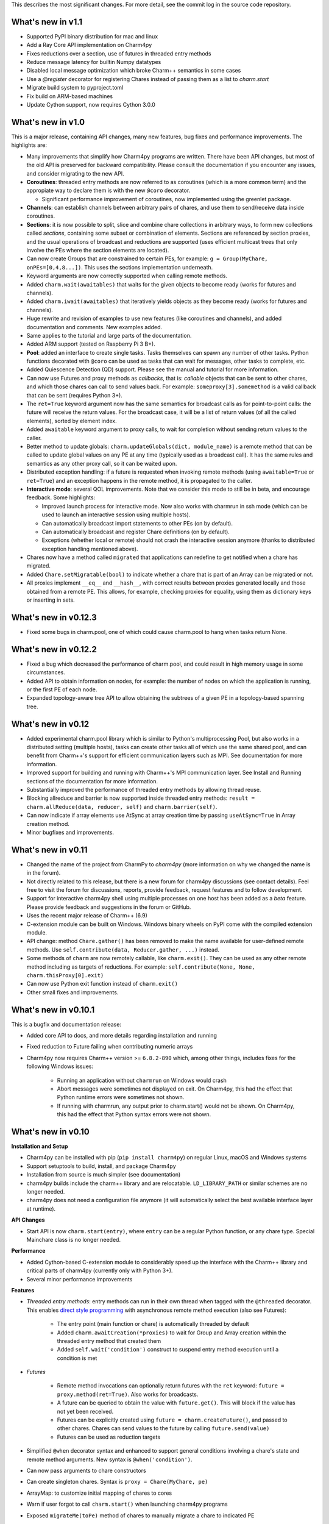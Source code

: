 
This describes the most significant changes. For more detail, see the commit
log in the source code repository.

What's new in v1.1
==================

- Supported PyPI binary distribution for mac and linux
- Add a Ray Core API implementation on Charm4py
- Fixes reductions over a section, use of futures in threaded entry methods
- Reduce message latency for builtin Numpy datatypes
- Disabled local message optimization which broke Charm++ semantics in some
  cases
- Use a `@register` decorator for registering Chares instead of passing them
  as a list to `charm.start`
- Migrate build system to pyproject.toml
- Fix build on ARM-based machines
- Update Cython support, now requires Cython 3.0.0


What's new in v1.0
==================

This is a major release, containing API changes, many new features, bug fixes
and performance improvements. The highlights are:

- Many improvements that simplify how Charm4py programs are written.
  There have been API changes, but most of the old API is preserved for
  backward compatibility. Please consult the documentation if you
  encounter any issues, and consider migrating to the new API.

- **Coroutines**: threaded entry methods are now referred to as coroutines (which is a more
  common term) and the appropiate way to declare them is with the new
  ``@coro`` decorator.

  - Significant performance improvement of coroutines, now implemented using the
    greenlet package.

- **Channels**: can establish channels between arbitrary pairs of chares, and use
  them to send/receive data inside coroutines.

- **Sections**: it is now possible to split, slice and combine chare collections
  in arbitrary ways, to form new collections called *sections*, containing some
  subset or combination of elements. Sections are referenced by section proxies, and the usual operations
  of broadcast and reductions are supported (uses efficient multicast trees
  that only involve the PEs where the section elements are located).

- Can now create Groups that are constrained to certain PEs, for example:
  ``g = Group(MyChare, onPEs=[0,4,8...])``. This uses the sections implementation
  underneath.

- Keyword arguments are now correctly supported when calling remote methods.

- Added ``charm.wait(awaitables)`` that waits for the given objects to become
  ready (works for futures and channels).

- Added ``charm.iwait(awaitables)`` that iteratively yields objects as they
  become ready (works for futures and channels).

- Huge rewrite and revision of examples to use new features (like coroutines
  and channels), and added documentation and comments. New examples added.

- Same applies to the tutorial and large parts of the documentation.

- Added ARM support (tested on Raspberry Pi 3 B+).

- **Pool**: added an interface to create single tasks. Tasks themselves can spawn
  any number of other tasks. Python functions decorated with ``@coro`` can be
  used as tasks that can wait for messages, other tasks to complete, etc.

- Added Quiescence Detection (QD) support. Please see the manual and tutorial for
  more information.

- Can now use Futures and proxy methods as *callbacks*, that is: *callable* objects
  that can be sent to other chares, and which those chares can call to send
  values back. For example: ``someproxy[3].somemethod`` is a valid callback that can
  be sent (requires Python 3+).

- The ``ret=True`` keyword argument now has the same semantics for broadcast calls
  as for point-to-point calls: the future will receive the return values.
  For the broadcast case, it will be a list of return values
  (of all the called elements), sorted by element index.

- Added ``awaitable`` keyword argument to proxy calls, to wait for completion
  without sending return values to the caller.

- Better method to update globals: ``charm.updateGlobals(dict, module_name)``
  is a remote method that can be called to update global values on any PE at
  any time (typically used as a broadcast call). It has the same rules and semantics
  as any other proxy call, so it can be waited upon.

- Distributed exception handling: if a future is requested when invoking remote
  methods (using ``awaitable=True`` or ``ret=True``) and an exception happens
  in the remote method, it is propagated to the caller.

- **Interactive mode**: several QOL improvements. Note that we consider this mode to still
  be in beta, and encourage feedback. Some highlights:

  - Improved launch process for interactive mode. Now also works with charmrun
    in ssh mode (which can be used to launch an interactive session using multiple hosts).

  - Can automatically broadcast import statements to other PEs (on by default).

  - Can automatically broadcast and register Chare definitions (on by default).

  - Exceptions (whether local or remote) should not crash the interactive
    session anymore (thanks to distributed exception handling mentioned above).

- Chares now have a method called ``migrated`` that applications can redefine
  to get notified when a chare has migrated.

- Added ``Chare.setMigratable(bool)`` to indicate whether a chare that is part
  of an Array can be migrated or not.

- All proxies implement ``__eq__`` and ``__hash__``, with correct results
  between proxies generated locally and those obtained from a remote PE.
  This allows, for example, checking proxies for equality, using them as
  dictionary keys or inserting in sets.

What's new in v0.12.3
=====================

* Fixed some bugs in charm.pool, one of which could cause charm.pool to hang
  when tasks return None.


What's new in v0.12.2
=====================

* Fixed a bug which decreased the performance of charm.pool, and could result
  in high memory usage in some circumstances.

* Added API to obtain information on nodes, for example: the number of nodes on
  which the application is running, or the first PE of each node.

* Expanded topology-aware tree API to allow obtaining the subtrees of a given
  PE in a topology-based spanning tree.


What's new in v0.12
===================

* Added experimental charm.pool library which is similar to Python's
  multiprocessing Pool, but also works in a distributed setting (multiple hosts),
  tasks can create other tasks all of which use the same shared pool,
  and can benefit from Charm++'s support for efficient communication layers
  such as MPI. See documentation for more information.

* Improved support for building and running with Charm++'s MPI communication
  layer. See Install and Running sections of the documentation for more information.

* Substantially improved the performance of threaded entry methods by allowing
  thread reuse.

* Blocking allreduce and barrier is now supported inside threaded entry methods:
  ``result = charm.allReduce(data, reducer, self)`` and ``charm.barrier(self)``.

* Can now indicate if array elements use AtSync at array creation time
  by passing ``useAtSync=True`` in Array creation method.

* Minor bugfixes and improvements.


What's new in v0.11
===================

* Changed the name of the project from CharmPy to *charm4py* (more information on why
  we changed the name is in the forum).

* Not directly related to this release, but there is a new forum for charm4py discussions
  (see contact details). Feel free to visit the forum for discussions, reports,
  provide feedback, request features and to follow development.

* Support for interactive charm4py shell using multiple processes on one host has been added
  as a *beta* feature. Please provide feedback and suggestions in the forum or GitHub.

* Uses the recent major release of Charm++ (6.9)

* C-extension module can be built on Windows. Windows binary wheels on PyPI come with
  the compiled extension module.

* API change: method ``Chare.gather()`` has been removed to make the name available
  for user-defined remote methods. Use ``self.contribute(data, Reducer.gather, ...)``
  instead.

* Some methods of ``charm`` are now remotely callable, like ``charm.exit()``.
  They can be used as any other remote method including as targets of reductions.
  For example: ``self.contribute(None, None, charm.thisProxy[0].exit)``

* Can now use Python exit function instead of ``charm.exit()``

* Other small fixes and improvements.


What's new in v0.10.1
=====================

This is a bugfix and documentation release:

* Added core API to docs, and more details regarding installation and running

* Fixed reduction to Future failing when contributing numeric arrays

* Charm4py now requires Charm++ version >= ``6.8.2-890`` which, among other things,
  includes fixes for the following Windows issues:

      - Running an application without ``charmrun`` on Windows would crash

      - Abort messages were sometimes not displayed on exit. On Charm4py,
        this had the effect that Python runtime errors were sometimes not shown.

      - If running with charmrun, any output prior to charm.start()
        would not be shown. On Charm4py, this had the effect that Python
        syntax errors were not shown.


What's new in v0.10
===================

**Installation and Setup**

* Charm4py can be installed with pip (``pip install charm4py``) on regular
  Linux, macOS and Windows systems

* Support setuptools to build, install, and package Charm4py

* Installation from source is much simpler (see documentation)

* charm4py builds include the charm++ library and are relocatable. ``LD_LIBRARY_PATH`` or
  similar schemes are no longer needed.

* charm4py does not need a configuration file anymore (it will automatically
  select the best available interface layer at runtime).


**API Changes**

* Start API is now ``charm.start(entry)``, where ``entry`` can be a regular
  Python function, or any chare type. Special Mainchare class is no longer needed.


**Performance**

* Added Cython-based C-extension module to considerably speed up the interface with
  the Charm++ library and critical parts of charm4py (currently only with Python 3+).

* Several minor performance improvements


**Features**

* *Threaded entry methods*: entry methods can run in their own thread when tagged
  with the ``@threaded`` decorator. This enables `direct style programming`__ with
  asynchronous remote method execution (also see Futures):

    - The entry point (main function or chare) is automatically threaded by default

    - Added ``charm.awaitCreation(*proxies)`` to wait for Group and Array creation
      within the threaded entry method that created them

    - Added ``self.wait('condition')`` construct to suspend entry method execution until a condition is
      met

* *Futures*

    - Remote method invocations can optionally return futures with the ``ret``
      keyword: ``future = proxy.method(ret=True)``. Also works for broadcasts.
    - A future can be queried to obtain the value with ``future.get()``. This will
      block if the value has not yet been received.
    - Futures can be explicitly created using ``future = charm.createFuture()``,
      and passed to other chares. Chares can send values to the future by calling
      ``future.send(value)``
    - Futures can be used as reduction targets

* Simplified ``@when`` decorator syntax and enhanced to support general conditions
  involving a chare's state and remote method arguments. New syntax is ``@when('condition')``.

* Can now pass arguments to chare constructors

* Can create singleton chares. Syntax is ``proxy = Chare(MyChare, pe)``

* ArrayMap: to customize initial mapping of chares to cores

* Warn if user forgot to call ``charm.start()`` when launching charm4py programs

* Exposed ``migrateMe(toPe)`` method of chares to manually migrate a chare to indicated
  PE

* Exposed `LBTurnInstrumentOn/Off`__ from Charm++ to charm4py applications

* Interface to construct topology-aware trees of nodes/PEs


**Bug Fixes**

* Fixed issues related to migration of chares


**Documentation**

* Updated documentation and tutorial to reflect changes in installation, setup,
  addition of Futures and API changes

* Added leanmd results to benchmarks section


**Examples and Tests**

* Improved performance of ``stencil3d_numba.py``, and added better benchmarking support
* Added parallel map example (``examples/parallel-map/parmap.py``)
* Improved output and scaling of several tests when launched with many (> 100)
  PEs
* Cleaned, updated, simplified several tests and examples by using futures


**Profiling**

* Fixed issues which resulted in inaccurate timings in some circumstances
* Profiling of chare constructors (including main chare and chares that
  are migrating in) is now supported


**Code**

* Code has been structured as a Python package

* Heavy code refactoring. Code simplification in several places

* Several improvements towards PEP 8 compliance of core charm4py code.
  Indentation of code in ``charm4py`` package is PEP 8 compliant.

* Improvements to test infrastructure and added Travis CI script


.. __: https://en.wikipedia.org/wiki/Direct_style
.. __: http://charm.cs.illinois.edu/manuals/html/charm++/7.html#SECTION01650000000000000000


What's new in v0.9
==================

**General**

* Charm4py is compatible with Python 3 (Python 3 is the recommended option)

* Added documentation (http://charm4py.readthedocs.io)


**API Changes**

* New API to create chares and collections:
  all chare types are defined by inheriting from Chare.
  To create a group: ``group_proxy = Group(MyChare)``.
  To create an array: ``array_proxy = Array(MyChare, ...)``.

* Simplified program start API with automatic registration of chares


**Performance**

* Bypass pickling of common array types (most notably numpy arrays) by directly
  copying contents of their buffer into messages. This can result in substantial
  performance improvement.

* Added optional CFFI-based layer to access Charm++ library, that is faster than
  existing ctypes layer.

* The ``LOCAL_MSG_OPTIM`` option (True by default) avoids copying and serializing
  messages that are directed to an object in the same process. Works for all chare
  types.


**Features**

* Support reductions over chare arrays/groups, including defining custom reducers.
  Numpy arrays and numbers can be passed as data and will be efficiently reduced.
  Added "gather" reducer.

* Support dynamic insertion into chare arrays

* Allow using int as index of 1D chare array

* ``element_proxy = proxy[index]`` syntax now returns a new independent proxy object to
  an individual element

* Added ``@when('attrib_name')`` decorator to entry methods so that they are invoked
  only when the first argument matches the value of the specified chare's attribute


* Added methods ``charm.myPe()``, ``charm.numPes()``, ``charm.exit()`` and
  ``charm.abort()`` as alternatives to CkMyPe, CkNumPes, CkExit and CkAbort


**Other**

* Improved profiling output. Profiling is disabled by default.

* Improved general error handling and output. Errors in charm4py runtime raise
  ``Charm4PyError`` exception.

* Code Examples:

    - Updated stencil3d examples to use the ``@when`` construct

    - Added particle example (uses the ``@when`` construct)

    - Add total iterations as program parameter for wave2d

* Added ``auto_test.py`` script to test charm4py
